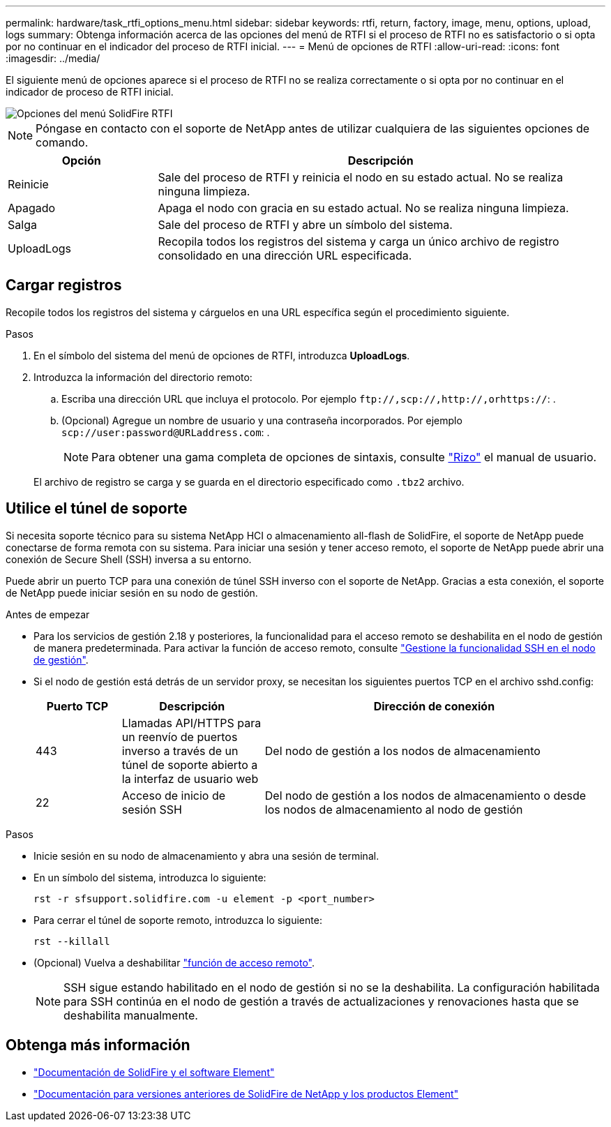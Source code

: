 ---
permalink: hardware/task_rtfi_options_menu.html 
sidebar: sidebar 
keywords: rtfi, return, factory, image, menu, options, upload, logs 
summary: Obtenga información acerca de las opciones del menú de RTFI si el proceso de RTFI no es satisfactorio o si opta por no continuar en el indicador del proceso de RTFI inicial. 
---
= Menú de opciones de RTFI
:allow-uri-read: 
:icons: font
:imagesdir: ../media/


[role="lead"]
El siguiente menú de opciones aparece si el proceso de RTFI no se realiza correctamente o si opta por no continuar en el indicador de proceso de RTFI inicial.

image::../media/rtfi_menu_options.PNG[Opciones del menú SolidFire RTFI]


NOTE: Póngase en contacto con el soporte de NetApp antes de utilizar cualquiera de las siguientes opciones de comando.

[cols="25,75"]
|===
| Opción | Descripción 


| Reinicie | Sale del proceso de RTFI y reinicia el nodo en su estado actual. No se realiza ninguna limpieza. 


| Apagado | Apaga el nodo con gracia en su estado actual. No se realiza ninguna limpieza. 


| Salga | Sale del proceso de RTFI y abre un símbolo del sistema. 


| UploadLogs | Recopila todos los registros del sistema y carga un único archivo de registro consolidado en una dirección URL especificada. 
|===


== Cargar registros

Recopile todos los registros del sistema y cárguelos en una URL específica según el procedimiento siguiente.

.Pasos
. En el símbolo del sistema del menú de opciones de RTFI, introduzca *UploadLogs*.
. Introduzca la información del directorio remoto:
+
.. Escriba una dirección URL que incluya el protocolo. Por ejemplo `\ftp://,scp://,http://,orhttps://`: .
.. (Opcional) Agregue un nombre de usuario y una contraseña incorporados. Por ejemplo `scp://user:password@URLaddress.com`: .
+

NOTE: Para obtener una gama completa de opciones de sintaxis, consulte https://curl.se/docs/manpage.html["Rizo"^] el manual de usuario.

+
El archivo de registro se carga y se guarda en el directorio especificado como `.tbz2` archivo.







== Utilice el túnel de soporte

Si necesita soporte técnico para su sistema NetApp HCI o almacenamiento all-flash de SolidFire, el soporte de NetApp puede conectarse de forma remota con su sistema. Para iniciar una sesión y tener acceso remoto, el soporte de NetApp puede abrir una conexión de Secure Shell (SSH) inversa a su entorno.

Puede abrir un puerto TCP para una conexión de túnel SSH inverso con el soporte de NetApp. Gracias a esta conexión, el soporte de NetApp puede iniciar sesión en su nodo de gestión.

.Antes de empezar
* Para los servicios de gestión 2.18 y posteriores, la funcionalidad para el acceso remoto se deshabilita en el nodo de gestión de manera predeterminada. Para activar la función de acceso remoto, consulte https://docs.netapp.com/us-en/element-software/mnode/task_mnode_ssh_management.html["Gestione la funcionalidad SSH en el nodo de gestión"].
* Si el nodo de gestión está detrás de un servidor proxy, se necesitan los siguientes puertos TCP en el archivo sshd.config:
+
[cols="15,25,60"]
|===
| Puerto TCP | Descripción | Dirección de conexión 


| 443 | Llamadas API/HTTPS para un reenvío de puertos inverso a través de un túnel de soporte abierto a la interfaz de usuario web | Del nodo de gestión a los nodos de almacenamiento 


| 22 | Acceso de inicio de sesión SSH | Del nodo de gestión a los nodos de almacenamiento o desde los nodos de almacenamiento al nodo de gestión 
|===


.Pasos
* Inicie sesión en su nodo de almacenamiento y abra una sesión de terminal.
* En un símbolo del sistema, introduzca lo siguiente:
+
`rst -r  sfsupport.solidfire.com -u element -p <port_number>`

* Para cerrar el túnel de soporte remoto, introduzca lo siguiente:
+
`rst --killall`

* (Opcional) Vuelva a deshabilitar https://docs.netapp.com/us-en/element-software/mnode/task_mnode_ssh_management.html["función de acceso remoto"].
+

NOTE: SSH sigue estando habilitado en el nodo de gestión si no se la deshabilita. La configuración habilitada para SSH continúa en el nodo de gestión a través de actualizaciones y renovaciones hasta que se deshabilita manualmente.





== Obtenga más información

* https://docs.netapp.com/us-en/element-software/index.html["Documentación de SolidFire y el software Element"]
* https://docs.netapp.com/sfe-122/topic/com.netapp.ndc.sfe-vers/GUID-B1944B0E-B335-4E0B-B9F1-E960BF32AE56.html["Documentación para versiones anteriores de SolidFire de NetApp y los productos Element"^]

